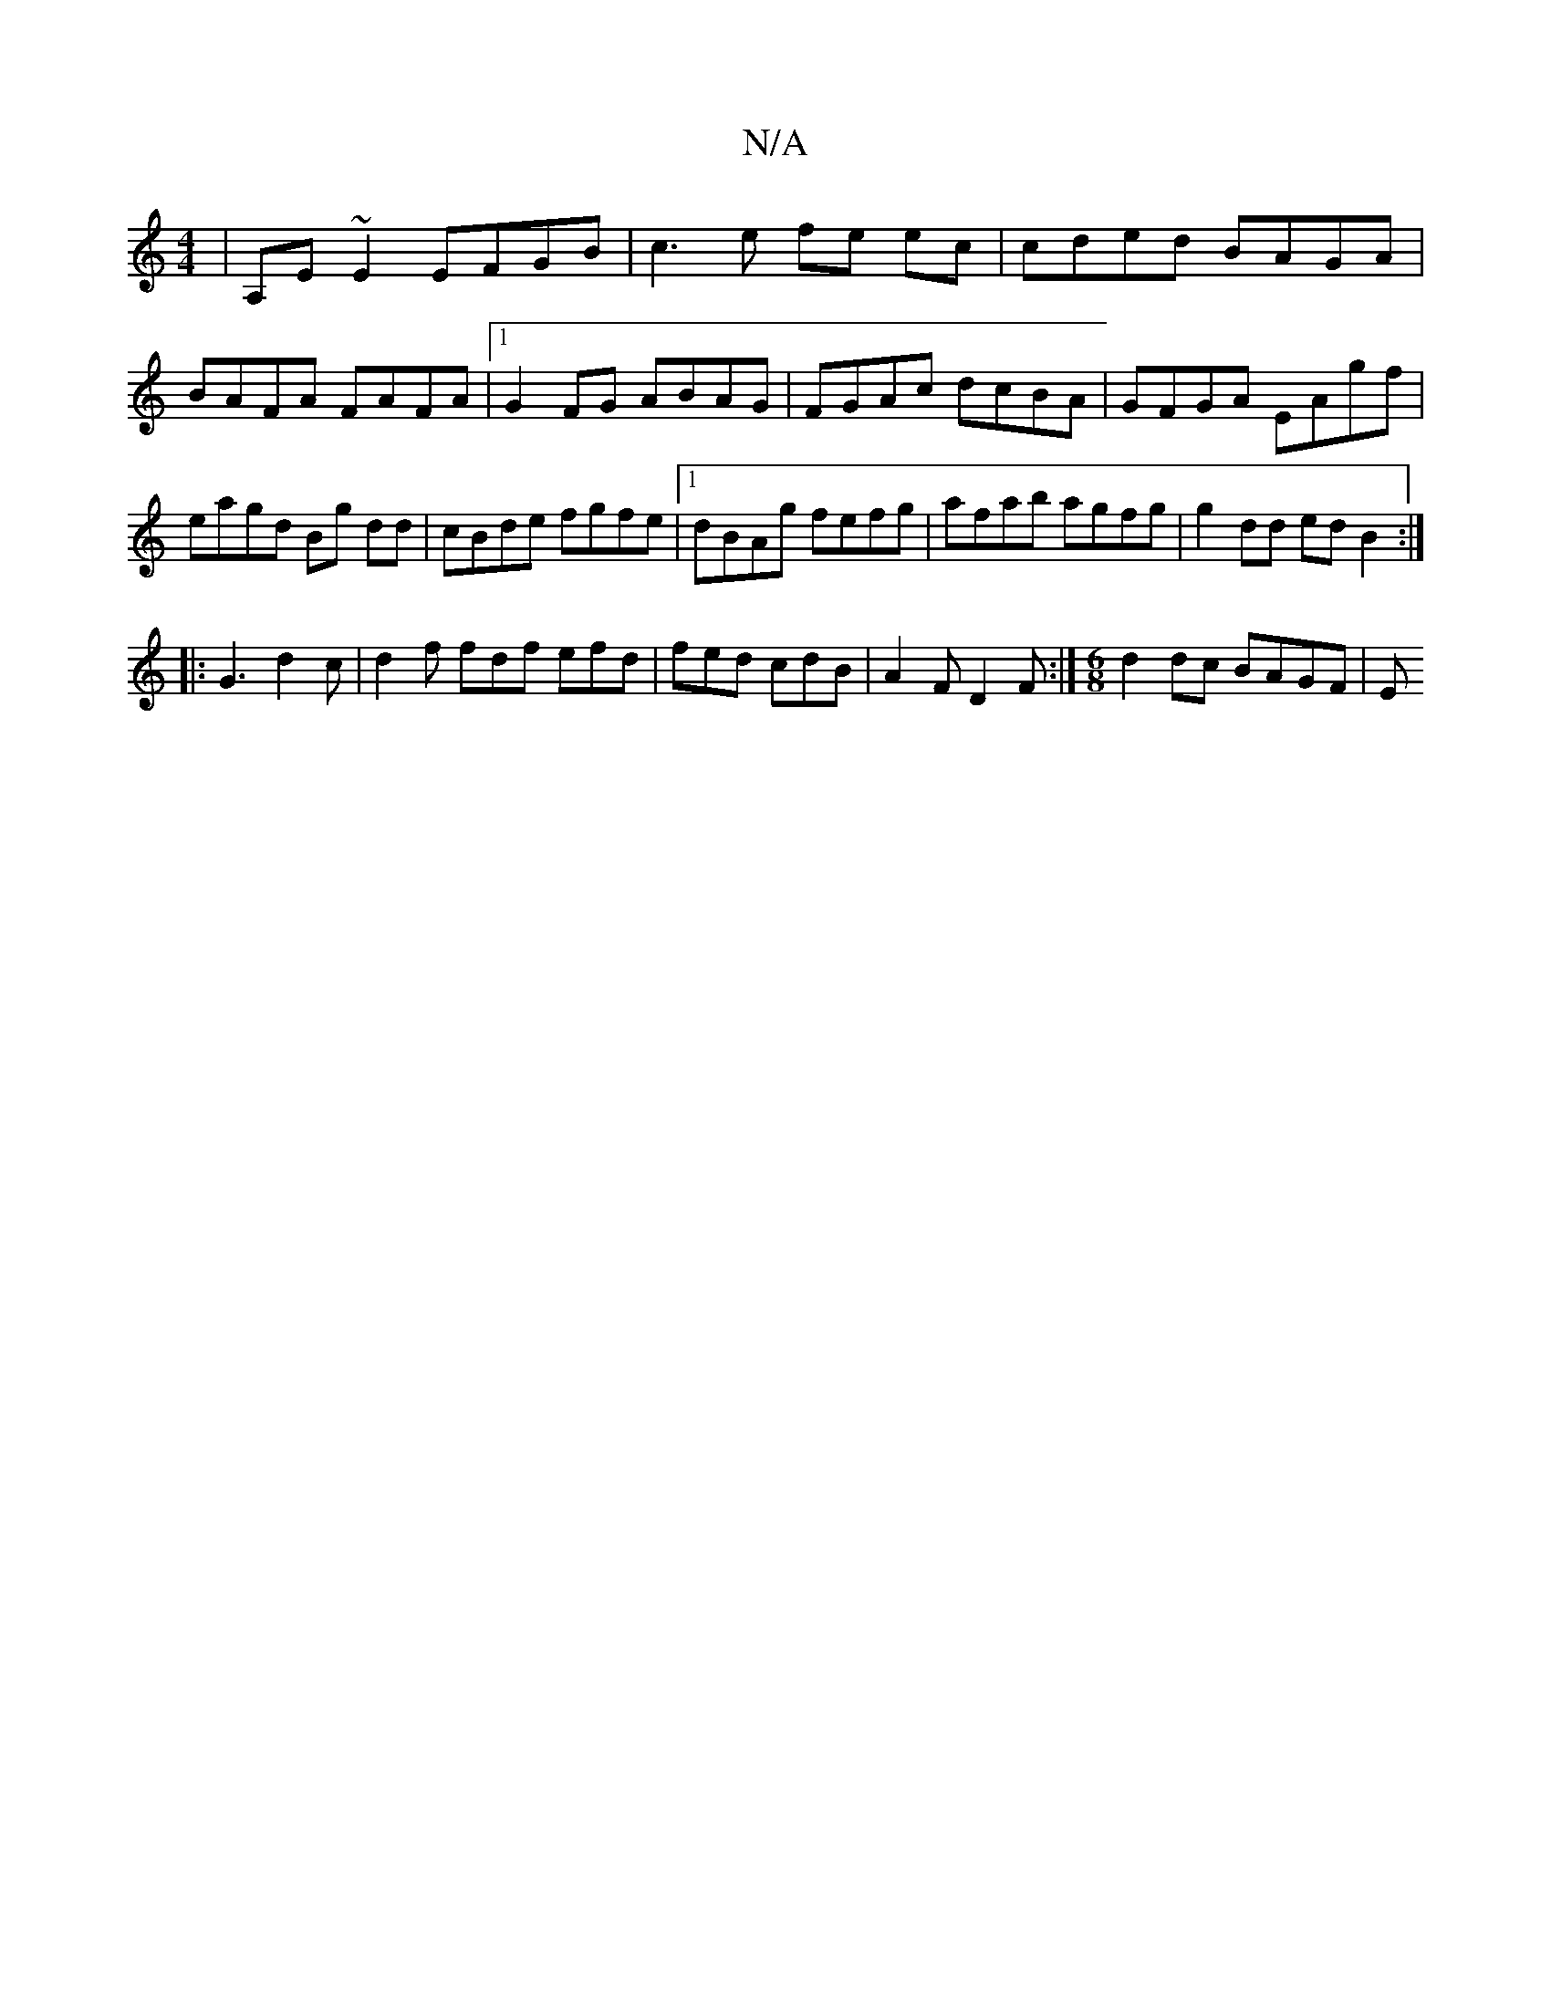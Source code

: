 X:1
T:N/A
M:4/4
R:N/A
K:Cmajor
2|A,E~E2 EFGB | c3e fe ec | cded BAGA | BAFA FAFA |1 G2 FG ABAG| FGAc dcBA|GFGA EAgf|eagd Bg dd|cBde fgfe|1 dBAg fefg|afab agfg|g2dd edB2:|
|:G3 d2c | d2f fdf efd|fed cdB|A2F D2F:| [M:6/8]d2 dc BAGF|E